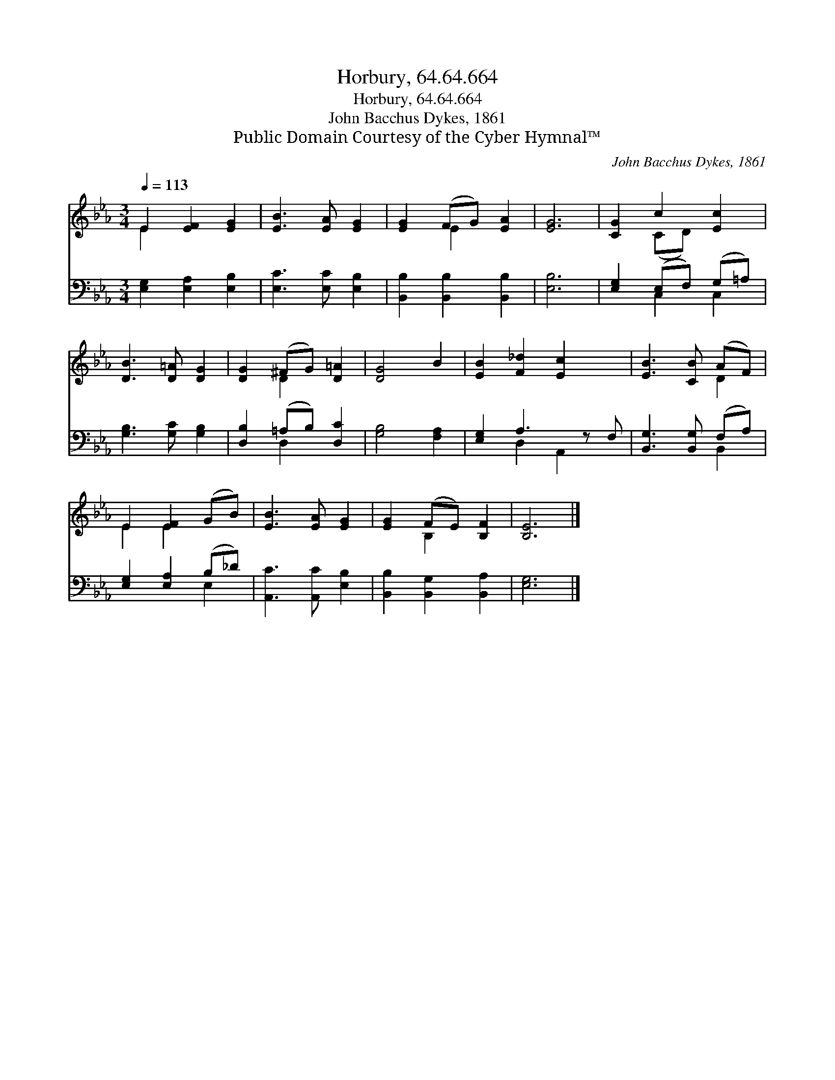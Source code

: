 X:1
T:Horbury, 64.64.664
T:Horbury, 64.64.664
T:John Bacchus Dykes, 1861
T:Public Domain Courtesy of the Cyber Hymnal™
C:John Bacchus Dykes, 1861
Z:Public Domain
Z:Courtesy of the Cyber Hymnal™
%%score ( 1 2 ) ( 3 4 )
L:1/8
Q:1/4=113
M:3/4
K:Eb
V:1 treble 
V:2 treble 
V:3 bass 
V:4 bass 
V:1
 E2 [EF]2 [EG]2 | [EB]3 [EA] [EG]2 | [EG]2 (FG) [EA]2 | [EG]6 | [CG]2 c2 [Ec]2 | %5
 [DB]3 [D=A] [DG]2 | [DG]2 (^FG) [D=A]2 | [DG]4 B2 | [EB]2 [F_d]2 [Ec]2 x | [EB]3 [CB] (AF) | %10
 E2 [EF]2 (GB) | [EB]3 [EA] [EG]2 | [EG]2 (FE) [B,F]2 | [B,E]6 |] %14
V:2
 E2 x4 | x6 | x2 E2 x2 | x6 | x2 (CD) x2 | x6 | x2 D2 x2 | x6 | x7 | x4 D2 | E2 E2 x2 | x6 | %12
 x2 B,2 x2 | x6 |] %14
V:3
 [E,G,]2 [E,A,]2 [E,B,]2 | [E,C]3 [E,C] [E,B,]2 | [B,,B,]2 [B,,B,]2 [B,,B,]2 | [E,B,]6 | %4
 [E,G,]2 (E,F,) (G,=A,) | [G,B,]3 [G,C] [G,B,]2 | [D,B,]2 (=A,B,) [D,C]2 | [G,B,]4 [F,A,]2 | %8
 [E,G,]2 A,3 z F, | [B,,G,]3 [B,,G,] (F,A,) | [E,G,]2 [E,A,]2 (B,_D) | [A,,C]3 [A,,C] [E,B,]2 | %12
 [B,,B,]2 [B,,G,]2 [B,,A,]2 | [E,G,]6 |] %14
V:4
 x6 | x6 | x6 | x6 | x2 C,2 C,2 | x6 | x2 D,2 x2 | x6 | x2 D,2 A,,2 x | x4 B,,2 | x4 E,2 | x6 | %12
 x6 | x6 |] %14

